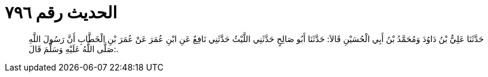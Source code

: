
= الحديث رقم ٧٩٦

[quote.hadith]
حَدَّثَنَا عَلِيُّ بْنُ دَاوُدَ وَمُحَمَّدُ بْنُ أَبِي الْحُسَيْنِ قَالاَ: حَدَّثَنَا أَبُو صَالِحٍ حَدَّثَنِي اللَّيْثُ حَدَّثَنِي نَافِعٌ عَنِ ابْنِ عُمَرَ عَنْ عُمَرَ بْنِ الْخَطَّابِ أَنَّ رَسُولَ اللَّهِ صَلَّى اللَّهُ عَلَيْهِ وَسَلَّمَ قَالَ:.